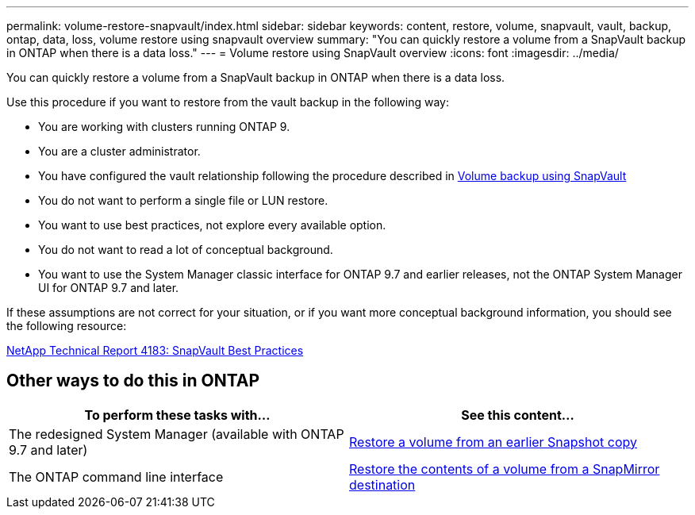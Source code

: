 ---
permalink: volume-restore-snapvault/index.html
sidebar: sidebar
keywords: content, restore, volume, snapvault, vault, backup, ontap, data, loss, volume restore using snapvault overview
summary: "You can quickly restore a volume from a SnapVault backup in ONTAP when there is a data loss."
---
= Volume restore using SnapVault overview
:icons: font
:imagesdir: ../media/

[.lead]
You can quickly restore a volume from a SnapVault backup in ONTAP when there is a data loss.

Use this procedure if you want to restore from the vault backup in the following way:

* You are working with clusters running ONTAP 9.
* You are a cluster administrator.
* You have configured the vault relationship following the procedure described in xref:../volume-backup-snapvault/index.html[Volume backup using SnapVault]

* You do not want to perform a single file or LUN restore.
* You want to use best practices, not explore every available option.
* You do not want to read a lot of conceptual background.
* You want to use the System Manager classic interface for ONTAP 9.7 and earlier releases, not the ONTAP System Manager UI for ONTAP 9.7 and later.

If these assumptions are not correct for your situation, or if you want more conceptual background information, you should see the following resource:

link:http://www.netapp.com/us/media/tr-4183.pdf[NetApp Technical Report 4183: SnapVault Best Practices^]

== Other ways to do this in ONTAP

[cols=2,options="header"]
|===
| To perform these tasks with... | See this content...
| The redesigned System Manager (available with ONTAP 9.7 and later) | link:https://docs.netapp.com/us-en/ontap/task_dp_restore_from_vault.html[Restore a volume from an earlier Snapshot copy^]
| The ONTAP command line interface | link:https://docs.netapp.com/us-en/ontap/data-protection/restore-volume-snapvault-backup-task.html[Restore the contents of a volume from a SnapMirror destination^]

|===

// 2022-1-24, BURT 1446401
// 2022-1-27, change links in table 

